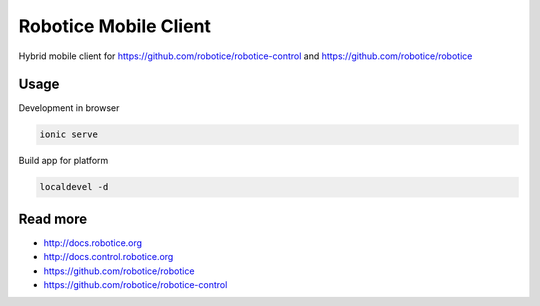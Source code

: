 
=======================
Robotice Mobile Client
=======================

Hybrid mobile client for https://github.com/robotice/robotice-control and https://github.com/robotice/robotice


Usage
-----
Development in browser

.. code-block:: bash

    ionic serve

Build app for platform

.. code-block:: bash

    localdevel -d 

Read more
---------

* http://docs.robotice.org
* http://docs.control.robotice.org
* https://github.com/robotice/robotice
* https://github.com/robotice/robotice-control
